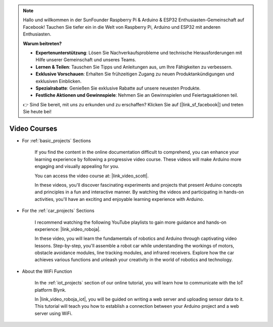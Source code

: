.. note::

    Hallo und willkommen in der SunFounder Raspberry Pi & Arduino & ESP32 Enthusiasten-Gemeinschaft auf Facebook! Tauchen Sie tiefer ein in die Welt von Raspberry Pi, Arduino und ESP32 mit anderen Enthusiasten.

    **Warum beitreten?**

    - **Expertenunterstützung**: Lösen Sie Nachverkaufsprobleme und technische Herausforderungen mit Hilfe unserer Gemeinschaft und unseres Teams.
    - **Lernen & Teilen**: Tauschen Sie Tipps und Anleitungen aus, um Ihre Fähigkeiten zu verbessern.
    - **Exklusive Vorschauen**: Erhalten Sie frühzeitigen Zugang zu neuen Produktankündigungen und exklusiven Einblicken.
    - **Spezialrabatte**: Genießen Sie exklusive Rabatte auf unsere neuesten Produkte.
    - **Festliche Aktionen und Gewinnspiele**: Nehmen Sie an Gewinnspielen und Feiertagsaktionen teil.

    👉 Sind Sie bereit, mit uns zu erkunden und zu erschaffen? Klicken Sie auf [|link_sf_facebook|] und treten Sie heute bei!

Video Courses
===================


* For :ref:`basic_projects` Sections

    If you find the content in the online documentation difficult to comprehend, you can enhance your learning experience by following a progressive video course. These videos will make Arduino more engaging and visually appealing for you.


    .. image:: img/video_learn.png
        :width: 800



    You can access the video course at: |link_video_scott|.

    In these videos, you'll discover fascinating experiments and projects that present Arduino concepts and principles in a fun and interactive manner. By watching the videos and participating in hands-on activities, you'll have an exciting and enjoyable learning experience with Arduino.


* For the :ref:`car_projects` Sections

    I recommend watching the following YouTube playlists to gain more guidance and hands-on experience: |link_video_roboja|.

    .. image:: img/video_car.png
        :width: 800

    In these video, you will learn the fundamentals of robotics and Arduino through captivating video lessons. Step-by-step, you'll assemble a robot car while understanding the workings of motors, obstacle avoidance modules, line tracking modules, and infrared receivers. Explore how the car achieves various functions and unleash your creativity in the world of robotics and technology.




* About the WiFi Function

    In the :ref:`iot_projects` section of our online tutorial, you will learn how to communicate with the IoT platform Blynk.

    In |link_video_roboja_iot|, you will be guided on writing a web server and uploading sensor data to it. This tutorial will teach you how to establish a connection between your Arduino project and a web server using WiFi.
    
    .. image:: img/video_iot.png
        :width: 800